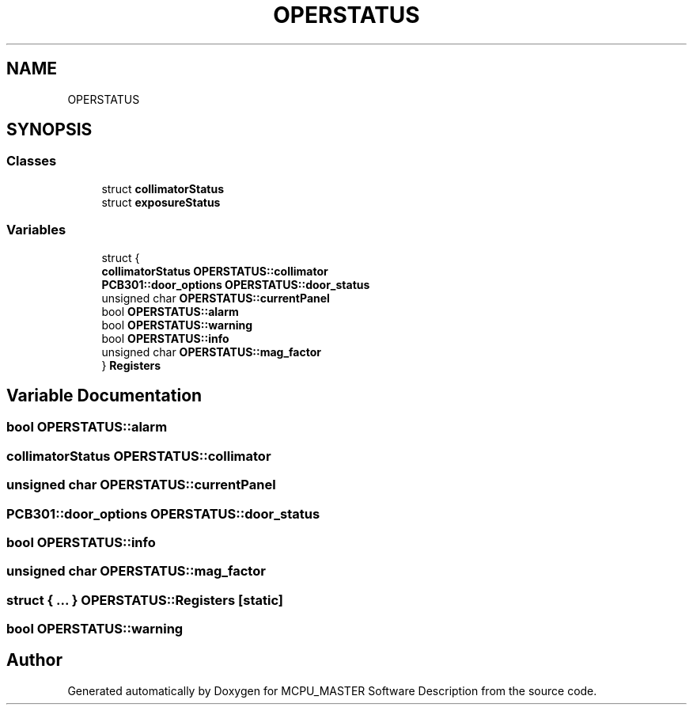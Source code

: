 .TH "OPERSTATUS" 3 "Mon May 13 2024" "MCPU_MASTER Software Description" \" -*- nroff -*-
.ad l
.nh
.SH NAME
OPERSTATUS
.SH SYNOPSIS
.br
.PP
.SS "Classes"

.in +1c
.ti -1c
.RI "struct \fBcollimatorStatus\fP"
.br
.ti -1c
.RI "struct \fBexposureStatus\fP"
.br
.in -1c
.SS "Variables"

.in +1c
.ti -1c
.RI "struct {"
.br
.ti -1c
.RI "   \fBcollimatorStatus\fP \fBOPERSTATUS::collimator\fP"
.br
.ti -1c
.RI "   \fBPCB301::door_options\fP \fBOPERSTATUS::door_status\fP"
.br
.ti -1c
.RI "   unsigned char \fBOPERSTATUS::currentPanel\fP"
.br
.ti -1c
.RI "   bool \fBOPERSTATUS::alarm\fP"
.br
.ti -1c
.RI "   bool \fBOPERSTATUS::warning\fP"
.br
.ti -1c
.RI "   bool \fBOPERSTATUS::info\fP"
.br
.ti -1c
.RI "   unsigned char \fBOPERSTATUS::mag_factor\fP"
.br
.ti -1c
.RI "} \fBRegisters\fP"
.br
.in -1c
.SH "Variable Documentation"
.PP 
.SS "bool OPERSTATUS::alarm"

.SS "\fBcollimatorStatus\fP OPERSTATUS::collimator"

.SS "unsigned char OPERSTATUS::currentPanel"

.SS "\fBPCB301::door_options\fP OPERSTATUS::door_status"

.SS "bool OPERSTATUS::info"

.SS "unsigned char OPERSTATUS::mag_factor"

.SS "struct  { \&.\&.\&. }  OPERSTATUS::Registers\fC [static]\fP"

.SS "bool OPERSTATUS::warning"

.SH "Author"
.PP 
Generated automatically by Doxygen for MCPU_MASTER Software Description from the source code\&.
